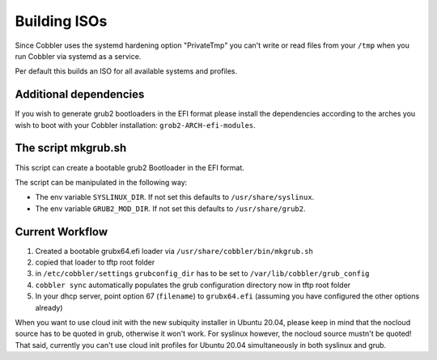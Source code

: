 .. _building-isos:

*************
Building ISOs
*************

Since Cobbler uses the systemd hardening option "PrivateTmp" you can't write or read files from your ``/tmp`` when you
run Cobbler via systemd as a service.

Per default this builds an ISO for all available systems and profiles.

Additional dependencies
#######################

If you wish to generate grub2 bootloaders in the EFI format please install the dependencies according to the arches you
wish to boot with your Cobbler installation: ``grob2-ARCH-efi-modules``.

The script mkgrub.sh
####################

This script can create a bootable grub2 Bootloader in the EFI format.

The script can be manipulated in the following way:

* The env variable ``SYSLINUX_DIR``. If not set this defaults to ``/usr/share/syslinux``.
* The env variable ``GRUB2_MOD_DIR``. If not set this defaults to ``/usr/share/grub2``.

Current Workflow
################

#. Created a bootable grubx64.efi loader via ``/usr/share/cobbler/bin/mkgrub.sh``
#. copied that loader to tftp root folder
#. in ``/etc/cobbler/settings`` ``grubconfig_dir`` has to be set to ``/var/lib/cobbler/grub_config``
#. ``cobbler sync`` automatically populates the grub configuration directory now in tftp root folder
#. In your dhcp server, point option 67 (``filename``) to ``grubx64.efi`` (assuming you have configured the other
   options already)

When you want to use cloud init with the new subiquity installer in Ubuntu 20.04, please keep in mind that the nocloud
source has to be quoted in grub, otherwise it won't work. For syslinux however, the nocloud source mustn't be quoted!
That said, currently you can't use cloud init profiles for Ubuntu 20.04 simultaneously in both syslinux and grub.
